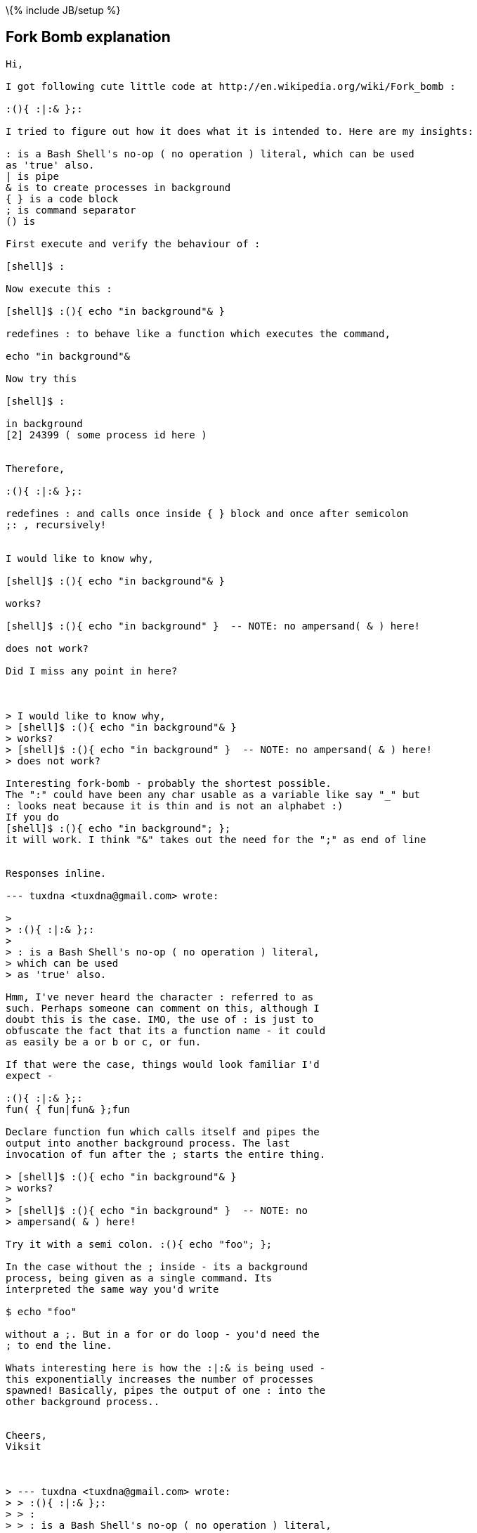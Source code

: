 \{% include JB/setup %}

[[fork-bomb-explanation]]
Fork Bomb explanation
---------------------

-------------------------------------------------------------------------------
Hi,

I got following cute little code at http://en.wikipedia.org/wiki/Fork_bomb :

:(){ :|:& };:

I tried to figure out how it does what it is intended to. Here are my insights:

: is a Bash Shell's no-op ( no operation ) literal, which can be used
as 'true' also.
| is pipe
& is to create processes in background
{ } is a code block
; is command separator
() is

First execute and verify the behaviour of :

[shell]$ :

Now execute this :

[shell]$ :(){ echo "in background"& }

redefines : to behave like a function which executes the command,

echo "in background"&

Now try this

[shell]$ :

in background
[2] 24399 ( some process id here )


Therefore,

:(){ :|:& };:

redefines : and calls once inside { } block and once after semicolon
;: , recursively!


I would like to know why,

[shell]$ :(){ echo "in background"& }

works?

[shell]$ :(){ echo "in background" }  -- NOTE: no ampersand( & ) here!

does not work?

Did I miss any point in here?



> I would like to know why,
> [shell]$ :(){ echo "in background"& }
> works?
> [shell]$ :(){ echo "in background" }  -- NOTE: no ampersand( & ) here!
> does not work?

Interesting fork-bomb - probably the shortest possible.
The ":" could have been any char usable as a variable like say "_" but
: looks neat because it is thin and is not an alphabet :)
If you do
[shell]$ :(){ echo "in background"; };
it will work. I think "&" takes out the need for the ";" as end of line


Responses inline.

--- tuxdna <tuxdna@gmail.com> wrote:

> 
> :(){ :|:& };:
>  
> : is a Bash Shell's no-op ( no operation ) literal,
> which can be used
> as 'true' also.

Hmm, I've never heard the character : referred to as
such. Perhaps someone can comment on this, although I
doubt this is the case. IMO, the use of : is just to
obfuscate the fact that its a function name - it could
as easily be a or b or c, or fun.

If that were the case, things would look familiar I'd
expect -

:(){ :|:& };:
fun( { fun|fun& };fun

Declare function fun which calls itself and pipes the
output into another background process. The last
invocation of fun after the ; starts the entire thing.

> [shell]$ :(){ echo "in background"& } 
> works?
> 
> [shell]$ :(){ echo "in background" }  -- NOTE: no
> ampersand( & ) here!

Try it with a semi colon. :(){ echo "foo"; };

In the case without the ; inside - its a background
process, being given as a single command. Its
interpreted the same way you'd write 

$ echo "foo" 

without a ;. But in a for or do loop - you'd need the
; to end the line.

Whats interesting here is how the :|:& is being used -
this exponentially increases the number of processes
spawned! Basically, pipes the output of one : into the
other background process..


Cheers,
Viksit



> --- tuxdna <tuxdna@gmail.com> wrote:
> > :(){ :|:& };:
> > :
> > : is a Bash Shell's no-op ( no operation ) literal,
> >
> > which can be used
> > as 'true' also.
>
> Hmm, I've never heard the character : referred to as
> such. Perhaps someone can comment on this, although I
> doubt this is the case. IMO, the use of : is just to
> obfuscate the fact that its a function name - it could
> as easily be a or b or c, or fun.

From man bash:

SHELL BUILTIN COMMANDS
       Unless otherwise noted, each builtin command documented in this 
section as accepting options preceded by - accepts -- to signify the 
end of the options.  For example, the :, true, false, and  test 
builtins  do  not accept options.
       : [arguments]
              No  effect;  the command does nothing beyond expanding 
arguments and performing any specified redirections.  A zero exit code  
is returned.

So effectively a no-op returning true.  I use constructs of the form

  while : ; do ... done

to make effectively infinite looks all the time.

Regards,

-- Raju
-------------------------------------------------------------------------------
